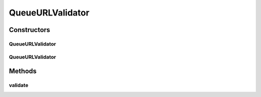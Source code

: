 .. java:import:: org.apache.activemq.util URISupport

.. java:import:: org.apache.commons.validator UrlValidator

.. java:import:: org.motechproject.server.web.form StartupForm

.. java:import:: java.net URI

.. java:import:: java.net URISyntaxException

.. java:import:: java.util List

QueueURLValidator
=================

.. java:package:: org.motechproject.server.web.validator
   :noindex:

.. java:type:: public class QueueURLValidator implements AbstractValidator

   Validates presence of Queue URL and if present whether it is in expected format or not

Constructors
------------
QueueURLValidator
^^^^^^^^^^^^^^^^^

.. java:constructor:: public QueueURLValidator()
   :outertype: QueueURLValidator

QueueURLValidator
^^^^^^^^^^^^^^^^^

.. java:constructor:: public QueueURLValidator(UrlValidator urlValidator)
   :outertype: QueueURLValidator

Methods
-------
validate
^^^^^^^^

.. java:method:: @Override public void validate(StartupForm target, List<String> errors)
   :outertype: QueueURLValidator

